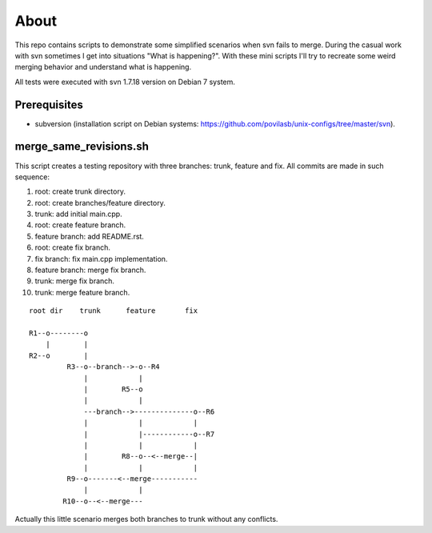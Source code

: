=====
About
=====

This repo contains scripts to demonstrate some simplified scenarios when svn
fails to merge. During the casual work with svn sometimes I get into situations
"What is happening?". With these mini scripts I'll try to recreate some
weird merging behavior and understand what is happening.

All tests were executed with svn 1.7.18 version on Debian 7 system.


Prerequisites
=============

* subversion (installation script on Debian systems:
  https://github.com/povilasb/unix-configs/tree/master/svn).


merge_same_revisions.sh
=======================

This script creates a testing repository with three branches: trunk, feature
and fix. All commits are made in such sequence:

#. root: create trunk directory.
#. root: create branches/feature directory.
#. trunk: add initial main.cpp.
#. root: create feature branch.
#. feature branch: add README.rst.
#. root: create fix branch.
#. fix branch: fix main.cpp implementation.
#. feature branch: merge fix branch.
#. trunk: merge fix branch.
#. trunk: merge feature branch.

::

	root dir    trunk      feature       fix

	R1--o--------o
	    |        |
	R2--o        |
	         R3--o--branch-->-o--R4
	             |            |
	             |        R5--o
	             |            |
	             ---branch-->--------------o--R6
	             |            |            |
	             |            |------------o--R7
	             |            |            |
	             |        R8--o--<--merge--|
	             |            |            |
	         R9--o-------<--merge-----------
	             |            |
	        R10--o--<--merge---


Actually this little scenario merges both branches to trunk without any
conflicts.
